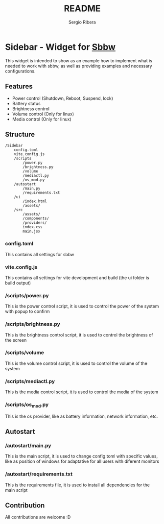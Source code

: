 #+TITLE: README
#+AUTHOR: Sergio Ribera

* Sidebar - Widget for [[https://github.com/SergioRibera/sbbw][Sbbw]]
[[file:preview.png]]

This widget is intended to show as an example how to implement what is needed to work with sbbw, as well as providing examples and necessary configurations.

** Features

- Power control (Shutdown, Reboot, Suspend, lock)
- Battery status
- Brightness control
- Volume control (Only for linux)
- Media control (Only for linux)

** Structure

#+begin_src
/Sidebar
    config.toml
    vite.config.js
    /scripts
        /power.py
        /brightness.py
        /volume
        /mediactl.py
        /os_mod.py
    /autostart
        /main.py
        /requirements.txt
    /ui
        /index.html
        /assets/
    /src
        /assets/
        /components/
        /providers/
        index.css
        main.jsx
#+end_src

*** config.toml
This contains all settings for sbbw

*** vite.config.js
This contains all settings for vite development and build (the ui folder is build output)

*** /scripts/power.py
This is the power control script, it is used to control the power of the system with popup to confirm

*** /scripts/brightness.py
This is the brightness control script, it is used to control the brightness of the screen

*** /scripts/volume
This is the volume control script, it is used to control the volume of the system

*** /scripts/mediactl.py
This is the media control script, it is used to control the media of the system

*** /scripts/os_mod.py
This is the os provider, like as battery information, network information, etc.

** Autostart

*** /autostart/main.py
This is the main script, it is used to change config.toml with specific values, like as position of windows for adaptative for all users with diferent monitors

*** /autostart/requirements.txt
This is the requirements file, it is used to install all dependencies for the main script

** Contribution
All contributions are welcome :D
